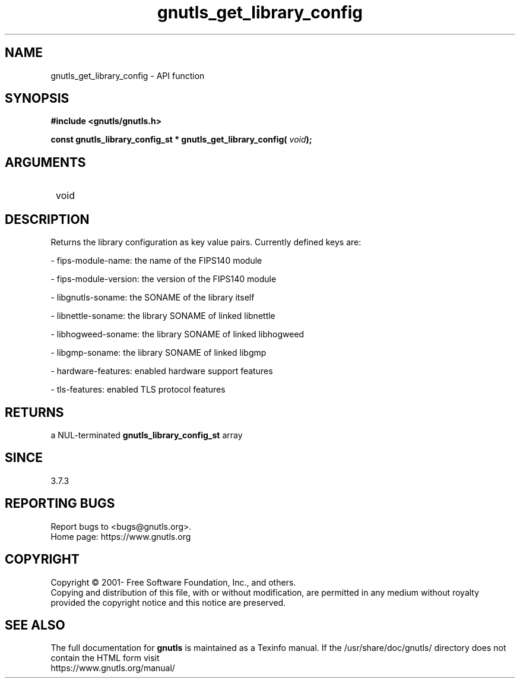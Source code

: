 .\" DO NOT MODIFY THIS FILE!  It was generated by gdoc.
.TH "gnutls_get_library_config" 3 "3.7.5" "gnutls" "gnutls"
.SH NAME
gnutls_get_library_config \- API function
.SH SYNOPSIS
.B #include <gnutls/gnutls.h>
.sp
.BI "const gnutls_library_config_st * gnutls_get_library_config( " void ");"
.SH ARGUMENTS
.IP " void" 12
.SH "DESCRIPTION"

Returns the library configuration as key value pairs.
Currently defined keys are:

\- fips\-module\-name: the name of the FIPS140 module

\- fips\-module\-version: the version of the FIPS140 module

\- libgnutls\-soname: the SONAME of the library itself

\- libnettle\-soname: the library SONAME of linked libnettle

\- libhogweed\-soname: the library SONAME of linked libhogweed

\- libgmp\-soname: the library SONAME of linked libgmp

\- hardware\-features: enabled hardware support features

\- tls\-features: enabled TLS protocol features
.SH "RETURNS"
a NUL\-terminated \fBgnutls_library_config_st\fP array
.SH "SINCE"
3.7.3
.SH "REPORTING BUGS"
Report bugs to <bugs@gnutls.org>.
.br
Home page: https://www.gnutls.org

.SH COPYRIGHT
Copyright \(co 2001- Free Software Foundation, Inc., and others.
.br
Copying and distribution of this file, with or without modification,
are permitted in any medium without royalty provided the copyright
notice and this notice are preserved.
.SH "SEE ALSO"
The full documentation for
.B gnutls
is maintained as a Texinfo manual.
If the /usr/share/doc/gnutls/
directory does not contain the HTML form visit
.B
.IP https://www.gnutls.org/manual/
.PP

